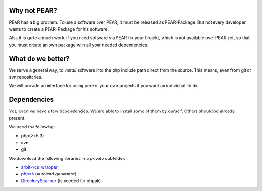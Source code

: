 Why not PEAR?
=============

PEAR has a big problem.
To use a software over PEAR, it must be released as PEAR-Package.
But not every developer wants to create a PEAR-Package for his software.

Also it is quite a much work, if you need software via PEAR for your Projekt,
which is not available over PEAR yet, so that you must create an own package with
all your needed dependencies.


What do we better?
==================

We serve a general way, to *install* software into the php include path direct from
the source. This means, even from git or svn repositories.

We will provide an interface for using pere in your own projects
if you want an individual lib dir.


Dependencies
============

Yes, even we have a few dependencies.
We are able to install some of them by ourself.
Others should be already present.

We need the following:

- php(>=5.3)
- svn
- git

We download the following libraries in a *private* subfolder.

- `arbit-vcs_wrapper <http://arbitracker.org/vcs_wrapper.html>`_
- `phpab <https://github.com/theseer/Autoload>`_ (autoload generator)
- `DirectoryScanner <https://github.com/theseer/DirectoryScanner>`_ (is needed for phpab)

